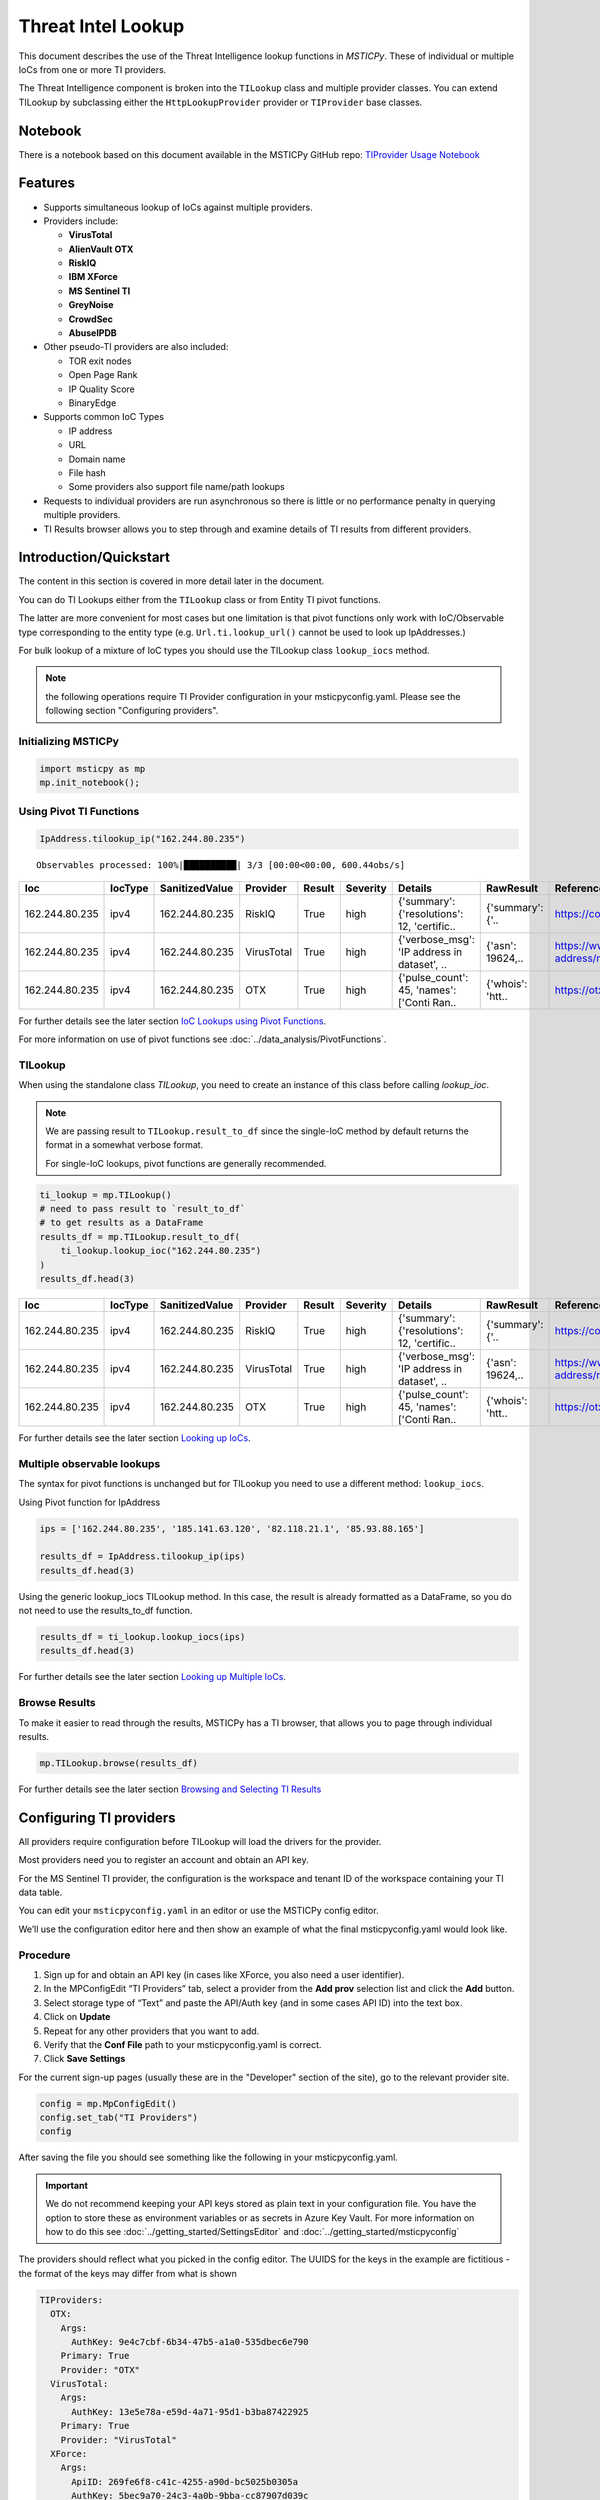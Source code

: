 
Threat Intel Lookup
===================

This document describes the use of the Threat Intelligence lookup functions
in *MSTICPy*. These of individual or multiple IoCs from
one or more TI providers.

The Threat Intelligence component is broken into the ``TILookup`` class
and multiple provider classes.
You can extend TILookup by subclassing either the ``HttpLookupProvider``
provider or ``TIProvider`` base classes.

Notebook
--------

There is a notebook based on this document available in the MSTICPy
GitHub repo:
`TIProvider Usage Notebook <https://github.com/microsoft/msticpy/blob/master/docs/notebooks/TIProviders.ipynb>`__

Features
--------

-  Supports simultaneous lookup of IoCs against multiple providers.
-  Providers include:

   -  **VirusTotal**
   -  **AlienVault OTX**
   -  **RiskIQ**
   -  **IBM XForce**
   -  **MS Sentinel TI**
   -  **GreyNoise**
   -  **CrowdSec**
   -  **AbuseIPDB**

-  Other pseudo-TI providers are also included:

   -  TOR exit nodes
   -  Open Page Rank
   -  IP Quality Score
   -  BinaryEdge

-  Supports common IoC Types

   -  IP address
   -  URL
   -  Domain name
   -  File hash
   -  Some providers also support file name/path lookups

-  Requests to individual providers are run asynchronous so there is
   little or no performance penalty in querying multiple
   providers.
-  TI Results browser allows you to step through and examine details
   of TI results from different providers.


Introduction/Quickstart
-----------------------

The content in this section is covered in more detail later in the document.

You can do TI Lookups either from the ``TILookup`` class or from Entity
TI pivot functions.

The latter are more convenient for most cases but one limitation is that
pivot functions only work with IoC/Observable type corresponding to the
entity type (e.g. ``Url.ti.lookup_url()`` cannot be used to look up
IpAddresses.)

For bulk lookup of a mixture of IoC types you should use the TILookup
class ``lookup_iocs`` method.

.. note:: the following operations require TI Provider configuration in
   your msticpyconfig.yaml. Please see the following section
   "Configuring providers".

Initializing MSTICPy
~~~~~~~~~~~~~~~~~~~~

.. code:: python

  import msticpy as mp
  mp.init_notebook();

Using Pivot TI Functions
~~~~~~~~~~~~~~~~~~~~~~~~

.. code:: ipython3

    IpAddress.tilookup_ip("162.244.80.235")

.. parsed-literal::

  Observables processed: 100%|██████████| 3/3 [00:00<00:00, 600.44obs/s]

==============  =========  ================  ==========  ========  ===========  ============================================  ================  =====================================================  ========
Ioc             IocType    SanitizedValue    Provider    Result    Severity     Details                                       RawResult         Reference                                                Status
==============  =========  ================  ==========  ========  ===========  ============================================  ================  =====================================================  ========
162.244.80.235  ipv4       162.244.80.235    RiskIQ      True      high         {'summary': {'resolutions': 12, 'certific..   {'summary': {'..  https://community.riskiq.com                                  0
162.244.80.235  ipv4       162.244.80.235    VirusTotal  True      high         {'verbose_msg': 'IP address in dataset', ..   {'asn': 19624,..  https://www.virustotal.com/vtapi/v2/ip-address/report         0
162.244.80.235  ipv4       162.244.80.235    OTX         True      high         {'pulse_count': 45, 'names': \['Conti Ran..   {'whois': 'htt..  https://otx.alienvault.com/api/v1/indicators/IPv4/1..         0
==============  =========  ================  ==========  ========  ===========  ============================================  ================  =====================================================  ========

For further details see the later section `IoC Lookups using Pivot Functions`_.

For more information on use of pivot functions see
:doc:`../data_analysis/PivotFunctions`.

TILookup
~~~~~~~~

When using the standalone class `TILookup`,
you need to create an instance of this class before calling
`lookup_ioc`.

.. note:: We are passing result to ``TILookup.result_to_df``
   since the single-IoC method by default returns the format
   in a somewhat verbose format.

   For single-IoC lookups, pivot functions are generally recommended.

.. code:: ipython3

    ti_lookup = mp.TILookup()
    # need to pass result to `result_to_df`
    # to get results as a DataFrame
    results_df = mp.TILookup.result_to_df(
        ti_lookup.lookup_ioc("162.244.80.235")
    )
    results_df.head(3)

==============  =========  ================  ==========  ========  ===========  ============================================  ================  =====================================================  ========
Ioc             IocType    SanitizedValue    Provider    Result    Severity     Details                                       RawResult         Reference                                                Status
==============  =========  ================  ==========  ========  ===========  ============================================  ================  =====================================================  ========
162.244.80.235  ipv4       162.244.80.235    RiskIQ      True      high         {'summary': {'resolutions': 12, 'certific..   {'summary': {'..  https://community.riskiq.com                                  0
162.244.80.235  ipv4       162.244.80.235    VirusTotal  True      high         {'verbose_msg': 'IP address in dataset', ..   {'asn': 19624,..  https://www.virustotal.com/vtapi/v2/ip-address/report         0
162.244.80.235  ipv4       162.244.80.235    OTX         True      high         {'pulse_count': 45, 'names': \['Conti Ran..   {'whois': 'htt..  https://otx.alienvault.com/api/v1/indicators/IPv4/1..         0
==============  =========  ================  ==========  ========  ===========  ============================================  ================  =====================================================  ========

For further details see the later section `Looking up IoCs`_.

Multiple observable lookups
~~~~~~~~~~~~~~~~~~~~~~~~~~~

The syntax for pivot functions is unchanged but for
TILookup you need to use a different method: ``lookup_iocs``.

Using Pivot function for IpAddress

.. code:: python

  ips = ['162.244.80.235', '185.141.63.120', '82.118.21.1', '85.93.88.165']

  results_df = IpAddress.tilookup_ip(ips)
  results_df.head(3)

Using the generic lookup_iocs TILookup method. In this case, the
result is already formatted as a DataFrame, so you do not need to use
the results_to_df function.

.. code:: python

  results_df = ti_lookup.lookup_iocs(ips)
  results_df.head(3)

For further details see the later section `Looking up Multiple IoCs`_.

Browse Results
~~~~~~~~~~~~~~

To make it easier to read through the results, MSTICPy has a TI
browser, that allows you to page through individual results.

.. code:: python

  mp.TILookup.browse(results_df)

.. figure:: _static/TIBrowser-1.png
   :alt: Threat Intel results browser
   :width: 5.23000in

For further details see the later section `Browsing and Selecting TI Results`_

Configuring TI providers
------------------------

All providers require configuration before TILookup will load the
drivers for the provider.

Most providers need you to register an account and obtain an API key.

For the MS Sentinel TI provider, the configuration is the workspace and
tenant ID of the workspace containing your TI data table.

You can edit your ``msticpyconfig.yaml`` in an editor or use the MSTICPy
config editor.

We’ll use the configuration editor here and then show an example of what
the final msticpyconfig.yaml would look like.

Procedure
~~~~~~~~~

1. Sign up for and obtain an API key (in cases like XForce, you also
   need a user identifier).
2. In the MPConfigEdit “TI Providers” tab, select a provider from the
   **Add prov** selection list and click the **Add** button.
3. Select storage type of “Text” and paste the API/Auth key (and in some
   cases API ID) into the text box.
4. Click on **Update**
5. Repeat for any other providers that you want to add.
6. Verify that the **Conf File** path to your msticpyconfig.yaml is
   correct.
7. Click **Save Settings**

For the current sign-up pages (usually these are in the "Developer"
section of the site), go to the relevant provider site.

.. code:: ipython3

    config = mp.MpConfigEdit()
    config.set_tab("TI Providers")
    config

.. figure:: _static/ti_config.png
   :alt: Threat Intel configuration editor



After saving the file you should see something like the
following in your msticpyconfig.yaml.

.. important:: We do not recommend keeping your API keys stored
  as plain text in your configuration file. You have the option
  to store these as environment variables or as secrets in Azure
  Key Vault. For more information on how to do this see
  :doc:`../getting_started/SettingsEditor` and
  :doc:`../getting_started/msticpyconfig`

The providers should reflect what you picked in the config
editor. The UUIDS for the keys in the example are
fictitious - the format of the keys may differ from what is shown

.. code:: yaml

    TIProviders:
      OTX:
        Args:
          AuthKey: 9e4c7cbf-6b34-47b5-a1a0-535dbec6e790
        Primary: True
        Provider: "OTX"
      VirusTotal:
        Args:
          AuthKey: 13e5e78a-e59d-4a71-95d1-b3ba87422925
        Primary: True
        Provider: "VirusTotal"
      XForce:
        Args:
          ApiID: 269fe6f8-c41c-4255-a90d-bc5025b0305a
          AuthKey: 5bec9a70-24c3-4a0b-9bba-cc87907d039c
        Primary: True
        Provider: "XForce"
      GreyNoise:
        Args:
          AuthKey: d9dde9d4-b848-4cef-b0ee-40d2b23ba088
        Primary: True
        Provider: "GreyNoise"
      AzureSentinel:
        Args:
          WorkspaceID: c7d6a1ad-357b-48b2-8ee1-a2dcbfa2842b
          TenantID: 228d7b5f-4920-4f8e-872f-52072b92b651
        Primary: True
        Provider: "AzSTI"
      CrowdSec:
        Args:
          AuthKey: [PLACEHOLDER]
        Primary: True
        Provider: "CrowdSec"
      AbuseIPDB:
        Args:
          AuthKey: 1234567890
        Primary: True
        Provider: "AbuseIPDB"

You need to tell `TILookup` to refresh its configuration.

After reloading the provider settings, you should see a list
of providers loaded.

.. code:: python

  ti_lookup.reload_providers()
  ti_lookup.provider_status

.. parsed-literal::


  ['OTX - AlientVault OTX Lookup. (primary)',
  'VirusTotal - VirusTotal Lookup. (primary)',
  'XForce - IBM XForce Lookup. (primary)',
  'GreyNoise - GreyNoise Lookup. (primary)',
  'AzSTI - Microsoft Sentinel TI provider class. (primary)',
  'CrowdSec - CrowdSec CTI Smoke Lookup. (primary)',
  'AbuseIPDB - AbuseIPDB Lookup. (primary)']

.. warning:: Depending on the type of account that you
  have with a provider, they will typically impose a limit
  on the number of requests that you can make each minute or
  hour. If you see results returning with a status of 403,
  it is likely that you have temporarily exceed you query
  quota.


.. note:: If you have your MS Sentinel workspace and tenant IDs configured
  as a "Default" entry in the `AzureSentinel` configuration section
  of the `msticpyconfig.yaml` you do not need to set these values for the
  provider here. They will be inherited from the global configuration.
  If you want to use a different workspace for your TI lookups then specify
  the workspace and tenant IDs here. The tenant ID must be the same as
  in both cases though: the Kqlmagic data query library does not support
  access workspaces in multiple tenants from the same notebook.


.. tip:: If you are missing a required parameter for a provider, TILookup
   will throw an exception. You can use the `providers` parameter to
   `TILookup`

   `TILookup(providers=["prov",...])`

   to specify which providers to load and avoid loading any that
   causing problems.


TILookup class
--------------

The TILookup class is the main interface to the TI Functions.

Pivot functions also call the `lookup_iocs` method of this class.

Brief help is shown below. You can read more details about the
attributes and functions in the
:py:mod:`TILookup documentation <msticpy.context.tilookup>`

To use TILookup, you need to create an instance of the class.
Avoid creating lots of instances of this class:

- Each instance caches recent results to avoid unnecessary network requests
  (instances do not share this cache)
- The enabled state of providers is not share across instances.

.. note:: The pivot functions use a single central TILookup instance
  so are not affected by this.

Input to the lookup methods can be a single IoC observable
or a pandas DataFrame (or Python iterable such as a list)
containing multiple observables.

.. note:: the equivalent Pivot functions can accept single values,
  DataFrames or lists/Python iterables as inputs.


:py:mod:`TILookup API documentation<msticpy.context.tilookup>`



Constructor
~~~~~~~~~~~


See :py:class:`TILookup<msticpy.context.tilookup.TILookup>`

.. parsed-literal::


            Initialize TILookup instance.

            Parameters
            ----------
            primary_providers : Optional[List[TIProvider]], optional
                Primary TI Providers, by default None
            secondary_providers : Optional[List[TIProvider]], optional
                Secondary TI Providers, by default None
            providers: Optional[List[str]], optional
                List of provider names to load, by default all available
                providers are loaded. To see the list of available providers
                call `TILookup.list_available_providers()`.
                Note: if primary_provides or secondary_providers is specified
                This will override the providers list.

Methods
~~~~~~~

* :py:meth:`add_provider() <msticpy.context.tilookup.TILookup.add_provider>` - Add a TI provider to the current collection.
* :py:meth:`available_providers <msticpy.context.tilookup.TILookup.available_providers>` - Return a list of built-in providers.
* :py:meth:`list_available_providers() <msticpy.context.tilookup.TILookup.list_available_providers>` - Print a list of built-in providers with
  optional usage. (class method)
* :py:meth:`loaded_providers() <msticpy.context.tilookup.TILookup.loaded_providers>` - Return dictionary of loaded providers.
* :py:meth:`configured_providers <msticpy.context.tilookup.TILookup.configured_providers>` - Return a list of providers with valid configuration
* :py:meth:`disable_provider() <msticpy.context.tilookup.TILookup.disable_provider>` - disable a named provider
* :py:meth:`enable_provider() <msticpy.context.tilookup.TILookup.enable_provider>` - enable a disabled provider
* :py:meth:`set_provider_state() <msticpy.context.tilookup.TILookup.set_provider_state>` - configure multiple providers as enabled/disabled
* :py:meth:`lookup_ioc() <msticpy.context.tilookup.TILookup.lookup_ioc>` - Lookup single IoC in active providers.
* :py:meth:`lookup_iocs() <msticpy.context.tilookup.TILookup.lookup_iocs>` - Lookup a collection of IoCs.
* :py:meth:`provider_status <msticpy.context.tilookup.TILookup.provider_status>` - Return loaded provider status.
* :py:meth:`provider_usage() <msticpy.context.tilookup.TILookup.provider_usage>` - Print usage of loaded providers.
* :py:meth:`reload_provider_settings() <msticpy.context.tilookup.TILookup.reload_provider_settings>` - Reload provider settings from config.
* :py:meth:`reload_providers() <msticpy.context.tilookup.TILookup.reload_providers>` - Reload settings and provider classes.
* :py:meth:`result_to_df() <msticpy.context.tilookup.TILookup.result_to_df>` - Return DataFrame representation of IoC Lookup response.


You can change which providers are loaded from the TILookup constructor.
However, this is usually not needed.

You can change the providers used in each lookup call by
supplying a list of provider names in the ```providers```
parameter. You can also use the ``enable_provider``,
``disable_provider`` and ``set_provider_state`` methods to make individual providers
active and inactive.

.. note:: Using either the constructor parameters or the enable/disable
  methods only affects the current instance of `TILookup`.
  If you create a new instance, the changes to providers
  in previously-created instances have no effect on the state
  of the new instance.
  The instance of TILookup used by the Pivot functions is created
  when MSTICPy is initialized.

Querying and Configuring the Pivot TILookup
-------------------------------------------

Pivot functions use their own instance of TILookup.
To access this instance of TILookup use the Pivot ``providers`` property

.. code:: python

  # Note Pivot is only initialized after running mp.init_notebook()
  mp.pivot.providers["TILookup"]

.. parsed-literal::

  {'OTX': <msticpy.context.tiproviders.alienvault_otx.OTX at 0x2494f626490>,
  'OPR': <msticpy.context.tiproviders.open_page_rank.OPR at 0x2494f626400>,
  'RiskIQ': <msticpy.context.tiproviders.riskiq.RiskIQ at 0x2494f626a60>,
  'Tor': <msticpy.context.tiproviders.tor_exit_nodes.Tor at 0x2494f5b0c10>,
  'VirusTotal': <msticpy.context.tiproviders.virustotal.VirusTotal at 0x2494eca3850>,
  'XForce': <msticpy.context.tiproviders.ibm_xforce.XForce at 0x2494ecae970>}

You can call any of the methods available on standalone TILookup
instances - such as enabling and disabling providers - on this
instance.

Listing Available Providers
---------------------------
The **msticpy** TI Provider library can lookup IoCs in multiple providers.

"Available Providers" means providers that have a MSTICPy *provider
class*, not that they are necessarily either configured or loaded.

The list below shows the currently implemented set of MSTICPy TI providers.

The :py:meth:`list_available_providers <msticpy.context.tilookup.TILookup.list_available_providers>`
class method shows the current set of providers.

.. code:: ipython3

    >>> TILookup.list_available_providers()

    AzSTI
    GreyNoise
    OPR
    OTX
    Tor
    VirusTotal
    XForce
    Intsights
    CrowdSec
    AbuseIPDB

You can view the list of supported query types for each provider
with the ``show_query_types=True`` parameter.
See

.. code:: ipython3

    >>> TILookup.list_available_providers(show_query_types=True)

    AzSTI
    Azure Sentinel TI provider class. Supported query types:
      ioc_type=dns
      ioc_type=file_hash
      ioc_type=hostname
      ioc_type=ipv4
      ioc_type=ipv6
      ioc_type=linux_path
      ...

Loading TI Providers
--------------------

Calling TILookup with no parameters will load all of the available providers
that have a configuration entry in ``msticpyconfig.yaml``
(see `Configuring TI providers`_).
Pivot functions automatically load all configured providers.

.. code:: ipython3

    # load all configured providers
    ti_lookup = TILookup()

You can provide a list of providers to load when
you create an instance of TILookup

.. code:: ipython3

    # Restricting which providers get loaded
    ti_lookup = TILookup(providers=["VirusTotal", "XForce"])
    ti_lookup.provider_status

.. parsed-literal::

    ['VirusTotal - VirusTotal Lookup. (primary)',
     'XForce - IBM XForce Lookup. (primary)']

.. tip:: If you are missing a required parameter for a provider, TILookup
   will throw an exception. You can use the `TILookup(providers=["prov",...])`
   parameter to load only specific providers.



Looking up IoCs
---------------

Lookup a single IoC
~~~~~~~~~~~~~~~~~~~

To lookup a single IoC use :py:meth:`lookup_ioc<msticpy.context.tilookup.TILookup.lookup_ioc>`.

Or you can use the pivot ``ti.lookup_xxx`` function from the
appropriate entity.

Lookup an IoC from a single provider
~~~~~~~~~~~~~~~~~~~~~~~~~~~~~~~~~~~~

And show the output

.. code-block:: ipython3
   :emphasize-lines: 1

    result, details = ti_lookup.lookup_ioc(observable="38.75.137.9", providers=["OTX"])

    print("Positive" if result else "Negative")
    # the details is a list (since there could be multiple responses for an IoC)
    for provider, detail in details:
        print(provider)
        detail.summary
        print("\nRaw Results")
        detail.raw_result_fmt



.. parsed-literal::

    Positive
    OTX
    ioc: 38.75.137.9 ( ipv4 )
    result: True
    {   'names': ['Underminer EK'],
        'pulse_count': 1,
        'references': [   [   'https://blog.malwarebytes.com/threat-analysis/2019/07/exploit-kits-summer-2019-review/']],
        'tags': [[]]}
    reference:  https://otx.alienvault.com/api/v1/indicators/IPv4/38.75.137.9/general

    Raw Results
    { 'area_code': 0,
      'asn': 'AS63023 GTHost',
      'base_indicator': { 'access_reason': '',
                          'access_type': 'public',
                          'content': '',
                          'description': '',
                          'id': 2127020821,
                          'indicator': '38.75.137.9',
                          'title': '',
                          'type': 'IPv4'},
      'charset': 0,
      'city': 'Los Angeles',
      'city_data': True,
      'continent_code': 'NA',
      'country_code': 'US',
      'country_code3': 'USA',
      'country_name': 'United States',
      'dma_code': 803,
      'flag_title': 'United States',
      'flag_url': '/assets/images/flags/us.png',
      'indicator': '38.75.137.9',
      'latitude': 34.0584,
      'longitude': -118.278,
      'postal_code': '90017',
      'pulse_info': { 'count': 1,
                      'pulses': [ { 'TLP': 'white',
                                    'adversary': '',
                                    'attack_ids': [],
                                    'author': { 'avatar_url': 'https://otx.alienvault.com/assets/images/default-avatar.png',
                                                'id': '79520',
                                                'is_following': False,
                                                'is_subscribed': False,
                                                'username': 'mattvittitoe'},
                                    'cloned_from': None,
                                    'comment_count': 0,
                                    ....[truncated for brevity]
                                    'name': 'Underminer EK',
                                    'public': 1,
                                    'pulse_source': 'web',
                                    'references': [ 'https://blog.malwarebytes.com/threat-analysis/2019/07/exploit-kits-summer-2019-review/'],
                                    'subscriber_count': 10,
                                    'tags': [],
                                    'targeted_countries': [],
                                    'threat_hunter_scannable': True,
                                    'upvotes_count': 0,
                                    'validator_count': 0,
                                    'vote': 0,
                                    'votes_count': 0}],
                      'references': [ 'https://blog.malwarebytes.com/threat-analysis/2019/07/exploit-kits-summer-2019-review/']},
      'region': 'CA',
      'reputation': 0,
      'sections': [ 'general',
                    'geo',
                    'reputation',
                    'url_list',
                    'passive_dns',
                    'malware',
                    'nids_list',
                    'httpscans'],
      'type': 'IPv4',
      'type_title': 'IPv4',
      'whois': 'http://whois.domaintools.com/38.75.137.9'}

|

Pivot function syntax

.. code:: python

   IpAddress.ti.lookup_ip("38.75.137.9", providers=["OTX"])


Lookup using all primary providers
~~~~~~~~~~~~~~~~~~~~~~~~~~~~~~~~~~

TILookup syntax

.. code:: ipython3

    result = ti_lookup.lookup_ioc(observable="38.75.137.9")
    ti_lookup.result_to_df(result)


+------------+-------------+--------------+---------+--------------------------------------------------------------------------------------------------------+------------------------------------------------------------------------------------------------------+------------------------------------------------------------------------+--------+
|            | IoC         | IoCType      | Result  | Details                                                                                                | RawResult                                                                                            | Reference                                                              | Status |
+============+=============+==============+=========+========================================================================================================+======================================================================================================+========================================================================+========+
| OTX        | 38.75.137.9 | ipv4         | True    | "{'pulse_count': 1, 'names': ['Underminer EK'], 'tags': [[]], 'references': [['\https://blog.malw..."  | {'sections': ['general', 'geo', 'reputation', 'url_list', 'passive_dns', 'malware', 'nids_list',...} | \https://otx.alienvault.com/api/v1/indicators/IPv4/38.75.137.9/general | 200    |
| VirusTotal | 38.75.137.9 | ipv4         | True    | "{'verbose_msg': 'IP address in dataset', 'response_code': 1, 'detected_urls': ['\http://38.75.13..."  | {'asn': 63023, 'undetected_urls': [['\http://38.75.137.9:9088/', '3d5edb0e0bb726e414a9b76dac619c...} | \https://www.virustotal.com/vtapi/v2/ip-address/report                 | 200    |
| XForce     | 38.75.137.9 | ipv4         | True    | "{'score': 1, 'cats': {}, 'categoryDescriptions': {}, 'reason': 'Regional Internet Registry', 're..."  | {'ip': '38.75.137.9', 'history': [{'created': '2012-03-22T07:26:00.000Z', 'reason': 'Regional In...} | \https://api.xforce.ibmcloud.com/ipr/38.75.137.9                       | 200    |
| AzSTI      | 38.75.137.9 | ipv4         | False   | "0 rows returned."                                                                                     | None                                                                                                 | None                                                                   | -1     |
| GreyNoise  | 38.75.137.9 | ipv4         | False   | "Not found."                                                                                           | &lt;Response [404]&gt;                                                                               | https://api.greynoise.io/v3/community/38.75.137.9                      | 404    |
| CrowdSec   | 38.75.137.9 | ipv4         | False   | "{'Background Noise': 0, 'Overall Score': 0, 'First Seen': '2021-12-26T18:45:00+00:00', 'Last See..."  | {'ip_range_score': 0, 'ip': '38.75.137.9', 'ip_range': '38.75.136.0/23', 'as_name': 'AS-GLOBALTE...} | https://cti.api.crowdsec.net/v2/smoke/38.75.137.9                      | 200    |
| AbuseIPDB  | 38.75.137.9 | ipv4         | True    | "{'countryCode': 'US', 'usage': 'Data Center/Web Hosting/Transit', 'isp': 'GlobalTeleHost Corp.',...}" | {'data': {'ipAddress': '38.75.137.9', 'isPublic': True, 'ipVersion': 4, 'isWhitelisted': None, ...}} | https://api.abuseipdb.com/api/v2/check                                 | 200    |
+------------+-------------+--------------+---------+--------------------------------------------------------------------------------------------------------+------------------------------------------------------------------------------------------------------+------------------------------------------------------------------------+--------+


Pivot function syntax

.. code:: python

   IpAddress.ti.lookup_ip("38.75.137.9")


How to convert a raw result to a DataFrame
~~~~~~~~~~~~~~~~~~~~~~~~~~~~~~~~~~~~~~~~~~

.. note:: The pivot functions always return a DataFrame so
   you do not need to use ``result_to_df``

See :py:meth:`result_to_df<msticpy.context.tilookup.TILookup.result_to_df>`

.. code:: ipython3

    result = ti_lookup.lookup_ioc(observable="38.75.137.9", providers=["OTX"])
    ti_lookup.result_to_df(result).T


+---------------+------------------------------------------------------------------------------------------------------+
|               | OTX                                                                                                  |
+---------------+------------------------------------------------------------------------------------------------------+
| IoC           | 38.75.137.9                                                                                          |
+---------------+------------------------------------------------------------------------------------------------------+
| IoCType       | ipv4                                                                                                 |
+---------------+------------------------------------------------------------------------------------------------------+
| QuerySubtype  | None                                                                                                 |
+---------------+------------------------------------------------------------------------------------------------------+
| Result        | True                                                                                                 |
+---------------+------------------------------------------------------------------------------------------------------+
| Details       | {'pulse_count': 1, 'names': ['Underminer EK'], 'tags': [[]], 'references': [['\https://blog.malw...  |
+---------------+------------------------------------------------------------------------------------------------------+
| RawResult     | {'sections': ['general', 'geo', 'reputation', 'url_list', 'passive_dns', 'malware', 'nids_list',...  |
+---------------+------------------------------------------------------------------------------------------------------+
| Reference     | \https://otx.alienvault.com/api/v1/indicators/IPv4/38.75.137.9/general                               |
+---------------+------------------------------------------------------------------------------------------------------+
| Status        | 200                                                                                                  |
+---------------+------------------------------------------------------------------------------------------------------+

|

.. code:: ipython3

    # Extract a single field (RawResult) from the dataframe (.iloc[0] is to select the row)
    ti_lookup.result_to_df(result)["RawResult"].iloc[0]


.. parsed-literal::

    {'sections': ['general',
      'geo',
      'reputation',
      'url_list',
      'passive_dns',
      'malware',
      'nids_list',
      'httpscans'],
     'city': 'Los Angeles',
     'area_code': 0,
     'pulse_info': {'count': 1,
      'references': ['https://blog.malwarebytes.com/threat-analysis/2019/07/exploit-kits-summer-2019-review/'],
      'pulses': [{'indicator_type_counts': {'URL': 16,
         'FileHash-MD5': 5,
         'IPv4': 3},
        'pulse_source': 'web',
        'TLP': 'white',
        'description': '',
        ...



Looking up Multiple IoCs
------------------------

The pattern for looking up multiple IoCs in a single request is
very similar to a single IoC.

Using TILookup.lookup_iocs
~~~~~~~~~~~~~~~~~~~~~~~~~~

``lookup_iocs`` documentation is available at
:py:meth:`lookup_iocs <msticpy.context.tilookup.TILookup.lookup_iocs>`
Example.

.. code:: ipython3

    ioc_ips = [
        "185.92.220.35",
        "213.159.214.86",
        "77.222.54.202",
        "13.77.161.179",
        "40.76.4.15",
        "40.112.72.205",
        "40.113.200.201",
    ]

    ti_lookup.lookup_iocs(data=ioc_ips, providers="AzSTI")


+---+-----------------+----------+---------------+----------------------------------------+---------+---------+------------------------------------------------------------------------------------------------------+------------------------------------------------------------------------------------------------------+-----------+
|   | IoC             | IoCType  | QuerySubtype  | Reference                              | Result  | Status  | Details                                                                                              | RawResult                                                                                            | Provider  |
+===+=================+==========+===============+========================================+=========+=========+======================================================================================================+======================================================================================================+===========+
| 0 | 213.159.214.86  | ipv4     | None          | ThreatIntelligenceIndicator \| whe...  | True    | 0.0     | {'Action': 'alert', 'ThreatType': 'Malware', 'ThreatSeverity': nan, 'Active': True, 'Description...  | {'IndicatorId': '0164ADB4A6CB7A79FBAE7BE90A43050B090A18364E3855048AC86B9DA5E0A92B', 'TimeGenerat...  | AzSTI     |
+---+-----------------+----------+---------------+----------------------------------------+---------+---------+------------------------------------------------------------------------------------------------------+------------------------------------------------------------------------------------------------------+-----------+
| 1 | 40.113.200.201  | ipv4     | None          | ThreatIntelligenceIndicator \| whe...  | False   | -1.0    | 0 rows returned.                                                                                     | NaN                                                                                                  | AzSTI     |
+---+-----------------+----------+---------------+----------------------------------------+---------+---------+------------------------------------------------------------------------------------------------------+------------------------------------------------------------------------------------------------------+-----------+
| 2 | 91.219.29.81    | ipv4     | None          | ThreatIntelligenceIndicator \| whe...  | True    | 0.0     | {'Action': 'alert', 'ThreatType': 'Malware', 'ThreatSeverity': nan, 'Active': True, 'Description...  | {'IndicatorId': '3F458D91A21866C9037B99D997379A6906573766C0C2F8FB45327A6A15676A0D', 'TimeGenerat...  | AzSTI     |
+---+-----------------+----------+---------------+----------------------------------------+---------+---------+------------------------------------------------------------------------------------------------------+------------------------------------------------------------------------------------------------------+-----------+
| 3 | 89.108.83.196   | ipv4     | None          | ThreatIntelligenceIndicator \| whe...  | True    | 0.0     | {'Action': 'alert', 'ThreatType': 'Malware', 'ThreatSeverity': nan, 'Active': True, 'Description...  | {'IndicatorId': 'C3CA82D5B30A34F4BD6188C9DCFAD9E46D3C0CC45CC4FD969DA3A398DC34B1AE', 'TimeGenerat...  | AzSTI     |
+---+-----------------+----------+---------------+----------------------------------------+---------+---------+------------------------------------------------------------------------------------------------------+------------------------------------------------------------------------------------------------------+-----------+
| 4 | 192.42.116.41   | ipv4     | None          | ThreatIntelligenceIndicator \| whe...  | True    | 0.0     | {'Action': 'alert', 'ThreatType': 'Malware', 'ThreatSeverity': nan, 'Active': True, 'Description...  | {'IndicatorId': '2F321C9D2593B6EF59DEB64B6CB209F375529C429F0DF463D639784E7353AA5D', 'TimeGenerat...  | AzSTI     |
+---+-----------------+----------+---------------+----------------------------------------+---------+---------+------------------------------------------------------------------------------------------------------+------------------------------------------------------------------------------------------------------+-----------+


IoC Lookups using Pivot functions
~~~~~~~~~~~~~~~~~~~~~~~~~~~~~~~~~

Several MSTICPy entities have pivot functions that allow TI lookup.
The type of IoC that they look up corresponds to the type of entity.
For example, ``Url.ti.lookup_url()`` does lookups for URLs,
``File.ti.lookup_file_hash()`` does lookups for file hashes, etc.

The functionality of the pivot TI lookup functions is identical to
``TILookup.lookup_iocs`` (the pivot functions call ``lookup_iocs``
under the covers.). The syntax is also almost identical, with the
exception that you should omit the
``ioc_type`` parameter, since this parameter is automatically supplied by
the pivot subsystem.

Example

.. code:: ipython3

    IpAddress.ti.lookup_ip(data=ioc_ips, providers="AzSTI")

For more information on use of pivot functions see
:doc:`../data_analysis/PivotFunctions`.

Asynchronous operation
~~~~~~~~~~~~~~~~~~~~~~

When using multiple providers, TILookup will send the set of requests to each
provider as an asynchronous operation. It splits the lookup job into
a group of asychronous jobs (one for each provider) that are run
simultaneously and in parallel.

The requests sent to a single provider are sent synchronously - i.e.
one item is sent and a response awaited before the next item is sent.

Asynchronous operation means that a lookup using multiple providers
should take no more time than the same lookup to a single provider -
although the whole job will only complete once the slowest provider
has completed.

Progress of the lookup job is shown using a progress bar.
The request totals shown in the progres bar are
``requested_items * num_providers`` - e.g. a lookup of 10 items
using 5 providers will show a total of 50.

.. parsed-literal::

    Observables processed: 100%|██████████| 50/50 [00:00<00:00, 474.00obs/s]

Multiple IoCs using all providers
~~~~~~~~~~~~~~~~~~~~~~~~~~~~~~~~~

Output sorted by IoC

.. code:: ipython3

    ioc_urls = [
        "http://cheapshirts.us/zVnMrG.php",
        "http://chinasymbolic.com/i9jnrc",
        "http://cetidawabi.com/468fd",
        "http://append.pl/srh9xsz",
        "http://aiccard.co.th/dvja1te",
        "http://ajaraheritage.ge/g7cberv",
        "http://cic-integration.com/hjy93JNBasdas",
        "https://google.com",  # benign
        "https://microsoft.com",  # benign
        "https://python.org",  # benign
    ]
    results = ti_lookup.lookup_iocs(data=ioc_urls)
    results.sort_values("IoC")

.. parsed-literal::

    Observables processed: 100%|██████████| 50/50 [00:00<00:00, 474.00obs/s]

+---+----------------------------------+----------+---------------+---------+------------------------------------------------------------------------------------------------------+------------------------------------------------------------------------------------------------------+-----------------------------------------------------------------------------------------------------+-------------+---------+
|   | IoC                              | IoCType  | QuerySubtype  | Result  | Details                                                                                              | RawResult                                                                                            | Reference                                                                                           | Provider    | Status  |
+===+==================================+==========+===============+=========+======================================================================================================+======================================================================================================+=====================================================================================================+=============+=========+
| 0 | \http://aiccard.co.th/dvja1te    | url      | None          | True    | {'Action': 'alert', 'ThreatType': 'Malware', 'ThreatSeverity': nan, 'Active': True, 'Description...  | {'IndicatorId': 'FAE39C007D6554822504A1E0BDFD788E27DDC748ED63B258651DE52E4FA6D511', 'TimeGenerat...  | ThreatIntelligenceIndicator  | where TimeGenerated >= datetime(2019-07-21T17:30:41.900764Z) | w...  | AzSTI       | 0.0     |
+---+----------------------------------+----------+---------------+---------+------------------------------------------------------------------------------------------------------+------------------------------------------------------------------------------------------------------+-----------------------------------------------------------------------------------------------------+-------------+---------+
| 4 | \http://aiccard.co.th/dvja1te    | url      | None          | True    | {'cats': None, 'categoryDescriptions': None}                                                         | {'result': {'url': 'aiccard.co.th', 'cats': {}, 'score': None, 'categoryDescriptions': {}}, 'ass...  | \https://api.xforce.ibmcloud.com/url/\http://aiccard.co.th/dvja1te                                  | XForce      | NaN     |
+---+----------------------------------+----------+---------------+---------+------------------------------------------------------------------------------------------------------+------------------------------------------------------------------------------------------------------+-----------------------------------------------------------------------------------------------------+-------------+---------+
| 4 | \http://aiccard.co.th/dvja1te    | url      | None          | True    | {'pulse_count': 3, 'names': ['Locky Ransomware Distribution Sites URL blocklist (LY_DS_URLBL)', ...  | {'indicator': '\http://aiccard.co.th/dvja1te', 'alexa': '\http://www.alexa.com/siteinfo/aiccard.c... | \https://otx.alienvault.com/api/v1/indicators/url/\http://aiccard.co.th/dvja1te/general             | OTX         | NaN     |
+---+----------------------------------+----------+---------------+---------+------------------------------------------------------------------------------------------------------+------------------------------------------------------------------------------------------------------+-----------------------------------------------------------------------------------------------------+-------------+---------+
| 4 | \http://aiccard.co.th/dvja1te    | url      | None          | False   | No response from provider.                                                                           | <Response [403]>                                                                                     | \https://www.virustotal.com/vtapi/v2/url/report                                                     | VirusTotal  | NaN     |
+---+----------------------------------+----------+---------------+---------+------------------------------------------------------------------------------------------------------+------------------------------------------------------------------------------------------------------+-----------------------------------------------------------------------------------------------------+-------------+---------+
| 5 | \http://ajaraheritage.ge/g7cberv | url      | None          | True    | {'cats': None, 'categoryDescriptions': None}                                                         | {'result': {'url': 'ajaraheritage.ge', 'cats': {}, 'score': None, 'categoryDescriptions': {}}, '...  | \https://api.xforce.ibmcloud.com/url/\http://ajaraheritage.ge/g7cberv                               | XForce      | NaN     |
+---+----------------------------------+----------+---------------+---------+------------------------------------------------------------------------------------------------------+------------------------------------------------------------------------------------------------------+-----------------------------------------------------------------------------------------------------+-------------+---------+

.. note:: the URLs in the previous example have been altered to prevent
   inadvertent navigation to them.


Inferring IoC type vs specifying explicitly
--------------------------------------------

If you do a lookup without specifying a type, TILookup will try to infer
the type by matching regexes. There are patterns for all supported types
but there are some caveats:

-  The match is not 100% foolproof - e.g. some URLs and hash types may
   be misidentified.
-  The inference adds an overhead to each lookup.

If you know the type that you want to look up, it is always better to
explicitly include it.

- For single IoC lookup, use the ``ioc_type`` parameter.
- For multiple IoC lookups (see below), supply either:

  - a DataFrame with a column that specifies the type for each entry
  - a dictionary of the form ``{ioc_observable: ioc_type}``

Browsing and Selecting TI Results
---------------------------------
To make it easier to walk through the returned results msticpy has a browser.
This shows you the TI results aggregated by the IoC value (e.g. an individual IP
Address or URL) for all providers.

.. figure:: _static/TIBrowser-1.png
   :alt: Threat Intel results browser
   :width: 5.23000in

For each provider that returns a result for an IoC, the summarized details
will be shown in a table below the browse list.

.. figure:: _static/ti_browser_results1.png
   :alt: Threat Intel results browser
   :width: 5.23000in

.. figure:: _static/ti_browser_results1.png
   :alt: Threat Intel results browser
   :width: 5.23000in

.. figure:: _static/ti_browser_results1.png
   :alt: Threat Intel results browser
   :width: 5.23000in

Click on ``Raw results from provider...`` to see all returned data.

.. figure:: _static/ti_browser_results-footer.png
   :alt: Threat Intel results browser
   :width: 5.23000in

.. note:: the reference URL may not work if you have not authenticated
   to the TI service.


The value of the selected IoC entry is available as `ti_selector.value`.
You can match this back to the original results DataFrame as follows:

.. code:: IPython

    results[results["Ioc"] == ti_selector.value[0]]



Advanced Provider Usage - Query types
-------------------------------------

Some providers also support special types of sub-query
such as geo-ip and passive-dns. To use these, you specify a
``query_type`` parameter in addition to the corresponding ``ioc_type``.

See :py:meth:`provider_usage<msticpy.context.tilookup.TILookup.provider_usage>`

You can see which providers support special query types with the
``provider_usage`` method.

.. code:: ipython3

    ti_lookup.provider_usage()


.. parsed-literal::

    Primary providers
    -----------------

    Provider class: OTX
    AlientVault OTX Lookup. Supported query types:
      ioc_type=dns
      ioc_type=dns, ioc_query_type=geo
      ioc_type=dns, ioc_query_type=passivedns
      ioc_type=file_hash
      ioc_type=hostname
      ioc_type=ipv4
      ioc_type=ipv4, ioc_query_type=geo
      ioc_type=ipv4, ioc_query_type=passivedns
      ....

    Provider class: XForce
    IBM XForce Lookup. Supported query types:
      ioc_type=dns, ioc_query_type=info
      ioc_type=dns, ioc_query_type=passivedns
      ioc_type=dns, ioc_query_type=whois
      ioc_type=file_hash
      ioc_type=hostname, ioc_query_type=whois
      ioc_type=ipv4
      ioc_type=ipv4, ioc_query_type=malware
      ioc_type=ipv4, ioc_query_type=passivedns
      ioc_type=ipv4, ioc_query_type=rep
      ioc_type=ipv4, ioc_query_type=whois
      ioc_type=ipv6
      ...

    Provider class: GreyNoise
    GreyNoise Lookup. Supported query types:
      ioc_type=ipv4
      ioc_type=ipv4, ioc_query_type=full
      ioc_type=ipv4, ioc_query_type=quick


Use to do a passive DNS lookup
~~~~~~~~~~~~~~~~~~~~~~~~~~~~~~

.. code-block:: ipython3
   :emphasize-lines: 4

    result = ti_lookup.lookup_ioc(
      observable="38.75.137.9",
      ico_type="ipv4",
      ioc_query_type="passivedns",
      providers=["XForce"])
    result


.. parsed-literal::

    (True,
     [('XForce',
       LookupResult(ioc='38.75.137.9', ioc_type='ipv4', query_subtype='passivedns', result=True, details={'records': 1}, raw_result={'Passive': {'query': '0x00000000000000000000ffff264b8909', 'records': []}, 'RDNS': ['9-137-75-38.clients.gthost.com'], 'total_rows': 1}, reference='\https://api.xforce.ibmcloud.com/resolve/38.75.137.9', status=200))])




Specifying Time Ranges
----------------------

Some providers (currently only AzSTI - the Sentinel TI provider) support time ranges
so that you can specify specific periods to search for.

If a provider does not support time ranges, the parameters will be
ignored

.. code-block:: ipython3
   :emphasize-lines: 9,10

    from datetime import datetime
    start = datetime(2021, 8, 5)
    end = datetime(2021, 9, 5)

    # Using this data range returned no results
    ti_lookup.lookup_iocs(
        data=ioc_ips,
        providers="AzSTI",
        start=q_times.start,
        end=q_times.end
    ).head()

+---+-----------------+----------+---------------+-----------------------------------------------------------------------------------------------------+---------+-------------------+---------+-----------+
|   | IoC             | IoCType  | QuerySubtype  | Reference                                                                                           | Result  | Details           | Status  | Provider  |
+===+=================+==========+===============+=====================================================================================================+=========+===================+=========+===========+
| 0 | 213.159.214.86  | ipv4     | None          | ThreatIntelligenceIndicator  | where TimeGenerated >= datetime(2019-08-04T00:00:00Z) | where Ti...  | False   | 0 rows returned.  | -1      | AzSTI     |
| 1 | 40.113.200.201  | ipv4     | None          | ThreatIntelligenceIndicator  | where TimeGenerated >= datetime(2019-08-04T00:00:00Z) | where Ti...  | False   | 0 rows returned.  | -1      | AzSTI     |
| 2 | 91.219.29.81    | ipv4     | None          | ThreatIntelligenceIndicator  | where TimeGenerated >= datetime(2019-08-04T00:00:00Z) | where Ti...  | False   | 0 rows returned.  | -1      | AzSTI     |
| 3 | 89.108.83.196   | ipv4     | None          | ThreatIntelligenceIndicator  | where TimeGenerated >= datetime(2019-08-04T00:00:00Z) | where Ti...  | False   | 0 rows returned.  | -1      | AzSTI     |
| 4 | 192.42.116.41   | ipv4     | None          | ThreatIntelligenceIndicator  | where TimeGenerated >= datetime(2019-08-04T00:00:00Z) | where Ti...  | False   | 0 rows returned.  | -1      | AzSTI     |
+---+-----------------+----------+---------------+-----------------------------------------------------------------------------------------------------+---------+-------------------+---------+-----------+


.. code:: ipython3

    from datetime import datetime
    search_origin = datetime(2019, 8, 5)
    q_times = nbwidgets.QueryTime(
        units="day",
        auto_display=True,
        origin_time=search_origin,
        max_after=24,
        max_before=24
    )

    # Using a wider ranges produces results
    ti_lookup.lookup_iocs(
        data=ioc_ips,
        providers="AzSTI",
        start=q_times.start,
        end=q_times.end
    )


+---+-----------------+----------+---------------+-----------------------------------------------------------------------------------------------------+---------+---------+------------------------------------------------------------------------------------------------------+------------------------------------------------------------------------------------------------------+-----------+
|   | IoC             | IoCType  | QuerySubtype  | Reference                                                                                           | Result  | Status  | Details                                                                                              | RawResult                                                                                            | Provider  |
+===+=================+==========+===============+=====================================================================================================+=========+=========+======================================================================================================+======================================================================================================+===========+
| 0 | 213.159.214.86  | ipv4     | None          | ThreatIntelligenceIndicator  | where TimeGenerated >= datetime(2019-07-12T00:00:00Z) | where Ti...  | True    | 0.0     | {'Action': 'alert', 'ThreatType': 'Malware', 'ThreatSeverity': nan, 'Active': True, 'Description...  | {'IndicatorId': '0164ADB4A6CB7A79FBAE7BE90A43050B090A18364E3855048AC86B9DA5E0A92B', 'TimeGenerat...  | AzSTI     |
+---+-----------------+----------+---------------+-----------------------------------------------------------------------------------------------------+---------+---------+------------------------------------------------------------------------------------------------------+------------------------------------------------------------------------------------------------------+-----------+
| 1 | 40.113.200.201  | ipv4     | None          | ThreatIntelligenceIndicator  | where TimeGenerated >= datetime(2019-07-12T00:00:00Z) | where Ti...  | False   | -1.0    | 0 rows returned.                                                                                     | NaN                                                                                                  | AzSTI     |
+---+-----------------+----------+---------------+-----------------------------------------------------------------------------------------------------+---------+---------+------------------------------------------------------------------------------------------------------+------------------------------------------------------------------------------------------------------+-----------+
| 2 | 91.219.29.81    | ipv4     | None          | ThreatIntelligenceIndicator  | where TimeGenerated >= datetime(2019-07-12T00:00:00Z) | where Ti...  | True    | 0.0     | {'Action': 'alert', 'ThreatType': 'Malware', 'ThreatSeverity': nan, 'Active': True, 'Description...  | {'IndicatorId': '3F458D91A21866C9037B99D997379A6906573766C0C2F8FB45327A6A15676A0D', 'TimeGenerat...  | AzSTI     |
+---+-----------------+----------+---------------+-----------------------------------------------------------------------------------------------------+---------+---------+------------------------------------------------------------------------------------------------------+------------------------------------------------------------------------------------------------------+-----------+
| 3 | 89.108.83.196   | ipv4     | None          | ThreatIntelligenceIndicator  | where TimeGenerated >= datetime(2019-07-12T00:00:00Z) | where Ti...  | True    | 0.0     | {'Action': 'alert', 'ThreatType': 'Malware', 'ThreatSeverity': nan, 'Active': True, 'Description...  | {'IndicatorId': 'C3CA82D5B30A34F4BD6188C9DCFAD9E46D3C0CC45CC4FD969DA3A398DC34B1AE', 'TimeGenerat...  | AzSTI     |
+---+-----------------+----------+---------------+-----------------------------------------------------------------------------------------------------+---------+---------+------------------------------------------------------------------------------------------------------+------------------------------------------------------------------------------------------------------+-----------+
| 4 | 192.42.116.41   | ipv4     | None          | ThreatIntelligenceIndicator  | where TimeGenerated >= datetime(2019-07-12T00:00:00Z) | where Ti...  | True    | 0.0     | {'Action': 'alert', 'ThreatType': 'Malware', 'ThreatSeverity': nan, 'Active': True, 'Description...  | {'IndicatorId': '2F321C9D2593B6EF59DEB64B6CB209F375529C429F0DF463D639784E7353AA5D', 'TimeGenerat...  | AzSTI     |
+---+-----------------+----------+---------------+-----------------------------------------------------------------------------------------------------+---------+---------+------------------------------------------------------------------------------------------------------+------------------------------------------------------------------------------------------------------+-----------+
